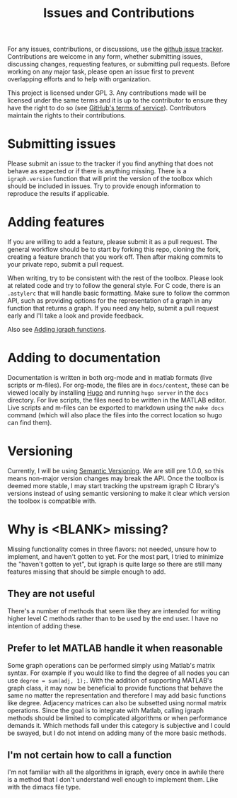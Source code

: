 #+TITLE: Issues and Contributions
#+WEIGHT: 4

For any issues, contributions, or discussions, use the [[https://github.com/DavidRConnell/matlab-igraph/issues][github issue tracker]].
Contributions are welcome in any form, whether submitting issues, discussing changes, requesting features, or submitting pull requests.
Before working on any major task, please open an issue first to prevent overlapping efforts and to help with organization.

This project is licensed under GPL 3. Any contributions made will be licensed under the same terms and it is up to the contributor to ensure they have the right to do so (see [[https://github.com/github/site-policy/blob/2018-08-13/Policies/github-terms-of-service.md#6-contributions-under-repository-license][GitHub's terms of service]]). Contributors maintain the rights to their contributions.

* Submitting issues
Please submit an issue to the tracker if you find anything that does not behave as expected or if there is anything missing.
There is a ~igraph.version~ function that will print the version of the toolbox which should be included in issues.
Try to provide enough information to reproduce the results if applicable.
* Adding features
If you are willing to add a feature, please submit it as a pull request.
The general workflow should be to start by forking this repo, cloning the fork, creating a feature branch that you work off.
Then after making commits to your private repo, submit a pull request.

When writing, try to be consistent with the rest of the toolbox.
Please look at related code and try to follow the general style.
For C code, there is an ~.astylerc~ that will handle basic formatting.
Make sure to follow the common API, such as providing options for the representation of a graph in any function that returns a graph.
If you need any help, submit a pull request early and I'll take a look and provide feedback.

Also see [[https://davidrconnell.github.io/matlab-igraph/docs/mxIgraph][Adding igraph functions]].
* Adding to documentation
Documentation is written in both org-mode and in matlab formats (live scripts or m-files).
For org-mode, the files are in ~docs/content~, these can be viewed locally by installing [[https://gohugo.io/][Hugo]] and running ~hugo server~ in the ~docs~ directory.
For live scripts, the files need to be written in the MATLAB editor.
Live scripts and m-files can be exported to markdown using the ~make docs~ command (which will also place the files into the correct location so hugo can find them).
* Versioning
Currently, I will be using [[https://semver.org/][Semantic Versioning]].
We are still pre 1.0.0, so this means non-major version changes may break the API.
Once the toolbox is deemed more stable, I may start tracking the upstream igraph C library's versions instead of using semantic versioning to make it clear which version the toolbox is compatible with.
* Why is <BLANK> missing?
Missing functionality comes in three flavors: not needed, unsure how to implement, and haven't gotten to yet.
For the most part, I tried to minimize the "haven't gotten to yet", but igraph is quite large so there are still many features missing that should be simple enough to add.
** They are not useful
There's a number of methods that seem like they are intended for writing higher level C methods rather than to be used by the end user.
I have no intention of adding these.
** Prefer to let MATLAB handle it when reasonable
Some graph operations can be performed simply using Matlab's matrix syntax.
For example if you would like to find the degree of all nodes you can use ~degree = sum(adj, 1);~.
With the addition of supporting MATLAB's graph class, it may now be beneficial to provide functions that behave the same no matter the representation and therefore I may add basic functions like degree.
Adjacency matrices can also be subsetted using normal matrix operations.
Since the goal is to integrate with Matlab, calling igraph methods should be limited to complicated algorithms or when performance demands it.
Which methods fall under this category is subjective and I could be swayed, but I do not intend on adding many of the more basic methods.
** I'm not certain how to call a function
I'm not familiar with all the algorithms in igraph, every once in awhile there is a method that I don't understand well enough to implement them.
Like with the dimacs file type.
